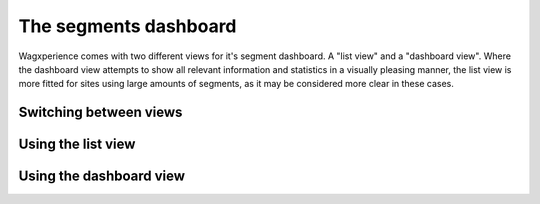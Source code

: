 The segments dashboard
======================

Wagxperience comes with two different views for it's segment dashboard. A "list
view" and a "dashboard view". Where the dashboard view attempts to show all
relevant information and statistics in a visually pleasing manner, the list view
is more fitted for sites using large amounts of segments, as it may be
considered more clear in these cases.


Switching between views
-----------------------


Using the list view
-------------------


Using the dashboard view
------------------------

